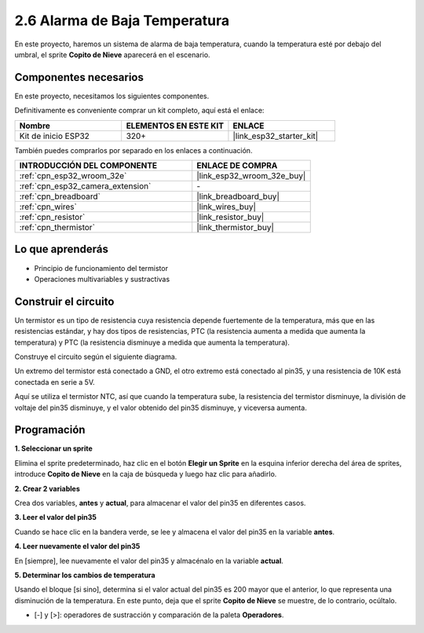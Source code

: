 .. _sh_low_temperature:

2.6 Alarma de Baja Temperatura
==================================

En este proyecto, haremos un sistema de alarma de baja temperatura, cuando la temperatura esté por debajo del umbral, el sprite **Copito de Nieve** aparecerá en el escenario.

.. image:: img/9_tem.png

Componentes necesarios
------------------------

En este proyecto, necesitamos los siguientes componentes.

Definitivamente es conveniente comprar un kit completo, aquí está el enlace:

.. list-table::
    :widths: 20 20 20
    :header-rows: 1

    *   - Nombre	
        - ELEMENTOS EN ESTE KIT
        - ENLACE
    *   - Kit de inicio ESP32
        - 320+
        - |link_esp32_starter_kit|

También puedes comprarlos por separado en los enlaces a continuación.

.. list-table::
    :widths: 30 20
    :header-rows: 1

    *   - INTRODUCCIÓN DEL COMPONENTE
        - ENLACE DE COMPRA

    *   - :ref:`cpn_esp32_wroom_32e`
        - |link_esp32_wroom_32e_buy|
    *   - :ref:`cpn_esp32_camera_extension`
        - \-
    *   - :ref:`cpn_breadboard`
        - |link_breadboard_buy|
    *   - :ref:`cpn_wires`
        - |link_wires_buy|
    *   - :ref:`cpn_resistor`
        - |link_resistor_buy|
    *   - :ref:`cpn_thermistor`
        - |link_thermistor_buy|

Lo que aprenderás
---------------------

- Principio de funcionamiento del termistor
- Operaciones multivariables y sustractivas

Construir el circuito
-----------------------

Un termistor es un tipo de resistencia cuya resistencia depende fuertemente de la temperatura, más que en las resistencias estándar, y hay dos tipos de resistencias, PTC (la resistencia aumenta a medida que aumenta la temperatura) y PTC (la resistencia disminuye a medida que aumenta la temperatura).

Construye el circuito según el siguiente diagrama.

Un extremo del termistor está conectado a GND, el otro extremo está conectado al pin35, y una resistencia de 10K está conectada en serie a 5V.

Aquí se utiliza el termistor NTC, así que cuando la temperatura sube, la resistencia del termistor disminuye, la división de voltaje del pin35 disminuye, y el valor obtenido del pin35 disminuye, y viceversa aumenta.

.. image:: img/circuit/7_low_temp_bb.png

Programación
------------------

**1. Seleccionar un sprite**

Elimina el sprite predeterminado, haz clic en el botón **Elegir un Sprite** en la esquina inferior derecha del área de sprites, introduce **Copito de Nieve** en la caja de búsqueda y luego haz clic para añadirlo.

.. image:: img/9_snow.png

**2. Crear 2 variables**

Crea dos variables, **antes** y **actual**, para almacenar el valor del pin35 en diferentes casos.

.. image:: img/9_va.png

**3. Leer el valor del pin35**

Cuando se hace clic en la bandera verde, se lee y almacena el valor del pin35 en la variable **antes**.

.. image:: img/9_before.png

**4. Leer nuevamente el valor del pin35**

En [siempre], lee nuevamente el valor del pin35 y almacénalo en la variable **actual**.

.. image:: img/9_current.png

**5. Determinar los cambios de temperatura**

Usando el bloque [si sino], determina si el valor actual del pin35 es 200 mayor que el anterior, lo que representa una disminución de la temperatura. En este punto, deja que el sprite **Copito de Nieve** se muestre, de lo contrario, ocúltalo.

* [-] y [>]: operadores de sustracción y comparación de la paleta **Operadores**.

.. image:: img/9_show.png
